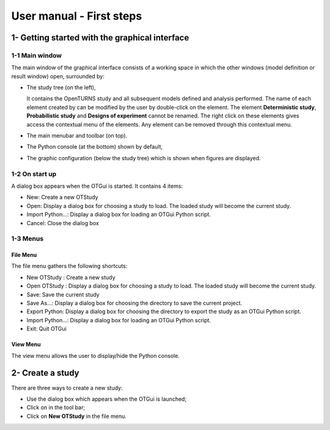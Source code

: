 =========================
User manual - First steps
=========================

1- Getting started with the graphical interface
===============================================

1-1 Main window
'''''''''''''''
.. image:: /user_manual/graphical_interface/getting_started/generalOverview.png
    :align: center
    :width: 640px

The main window of the graphical interface consists of a working space in which the other
windows (model definition or result window) open, surrounded by:

- The study tree (on the left),

  .. image:: /user_manual/graphical_interface/getting_started/tree.png
      :align: center

  It contains the OpenTURNS study and all subsequent models defined and analysis performed.
  The name of each element created by can be modified by the user by double-click on the element.
  The element **Deterministic study**, **Probabilistic study** and **Designs of experiment**
  cannot be renamed.
  The right click on these elements gives access the contextual menu of the elements. Any element
  can be removed through this contextual menu.

- The main menubar and toolbar (on top).

  .. image:: /user_manual/graphical_interface/getting_started/menuBar.png
      :align: center


- The Python console (at the bottom) shown by default,

  .. image:: /user_manual/graphical_interface/getting_started/pythonConsole.png
      :align: center


- The graphic configuration (below the study tree) which is shown when figures are displayed.

  .. image:: /user_manual/graphical_interface/getting_started/graphicConfiguration.png
      :align: center


1-2 On start up
'''''''''''''''

.. image:: popUpOnStartUp.png
    :align: center

A dialog box appears when the OTGui is started. It contains 4 items:

- New: Create a new OTStudy

- Open: Display a dialog box for choosing a study
  to load. The loaded study will become the current
  study.

- Import Python...: Display a dialog box for loading an OTGui Python script.

- Cancel: Close the dialog box

1-3 Menus
'''''''''

File Menu
~~~~~~~~~

.. image:: /user_manual/graphical_interface/getting_started/fileMenu.png
    :align: center

The file menu gathers the following shortcuts:

- New OTStudy : Create a new study

- Open OTStudy : Display a dialog box for choosing a study
  to load. The loaded study will become the current
  study.

- Save: Save the current study

- Save As...: Display a dialog box for choosing the directory to save the current project.

- Export Python: Display a dialog box for choosing the directory to export the study as an OTGui Python script.

- Import Python...: Display a dialog box for loading an OTGui Python script.

- Exit: Quit OTGui

View Menu
~~~~~~~~~

.. image:: /user_manual/graphical_interface/getting_started/viewMenu.png
    :align: center

The view menu allows the user to display/hide the Python console.

2- Create a study
=================

.. |newButton| image:: /user_manual/graphical_interface/getting_started/document-new22x22.png

There are three ways to create a new study:

- Use the dialog box which appears when the OTGui is launched;

- Click on |newButton| in the tool bar;

- Click on **New OTStudy** in the file menu.



